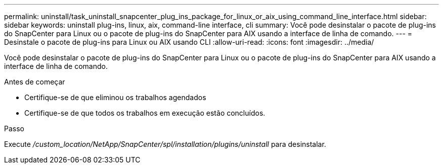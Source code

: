 ---
permalink: uninstall/task_uninstall_snapcenter_plug_ins_package_for_linux_or_aix_using_command_line_interface.html 
sidebar: sidebar 
keywords: uninstall plug-ins, linux, aix, command-line interface, cli 
summary: Você pode desinstalar o pacote de plug-ins do SnapCenter para Linux ou o pacote de plug-ins do SnapCenter para AIX usando a interface de linha de comando. 
---
= Desinstale o pacote de plug-ins para Linux ou AIX usando CLI
:allow-uri-read: 
:icons: font
:imagesdir: ../media/


[role="lead"]
Você pode desinstalar o pacote de plug-ins do SnapCenter para Linux ou o pacote de plug-ins do SnapCenter para AIX usando a interface de linha de comando.

.Antes de começar
* Certifique-se de que eliminou os trabalhos agendados
* Certifique-se de que todos os trabalhos em execução estão concluídos.


.Passo
Execute _/custom_location/NetApp/SnapCenter/spl/installation/plugins/uninstall_ para desinstalar.
